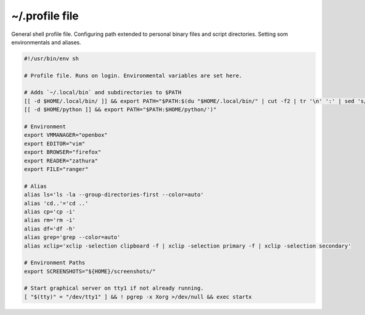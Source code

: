 ~/.profile file
===============
General shell profile file. Configuring path extended to personal binary files and script directories. Setting som environmentals and aliases.

.. code-block:: shell

  #!/usr/bin/env sh

  # Profile file. Runs on login. Environmental variables are set here.

  # Adds `~/.local/bin` and subdirectories to $PATH
  [[ -d $HOME/.local/bin/ ]] && export PATH="$PATH:$(du "$HOME/.local/bin/" | cut -f2 | tr '\n' ':' | sed 's/:*$//')"
  [[ -d $HOME/python ]] && export PATH="$PATH:$HOME/python/')"

  # Environment
  export VMMANAGER="openbox"
  export EDITOR="vim"
  export BROWSER="firefox"
  export READER="zathura"
  export FILE="ranger"

  # Alias
  alias ls='ls -la --group-directories-first --color=auto'
  alias 'cd..'='cd ..'
  alias cp='cp -i'
  alias rm='rm -i'
  alias df='df -h'
  alias grep='grep --color=auto'
  alias xclip='xclip -selection clipboard -f | xclip -selection primary -f | xclip -selection secondary'

  # Environment Paths
  export SCREENSHOTS="${HOME}/screenshots/"

  # Start graphical server on tty1 if not already running.
  [ "$(tty)" = "/dev/tty1" ] && ! pgrep -x Xorg >/dev/null && exec startx
